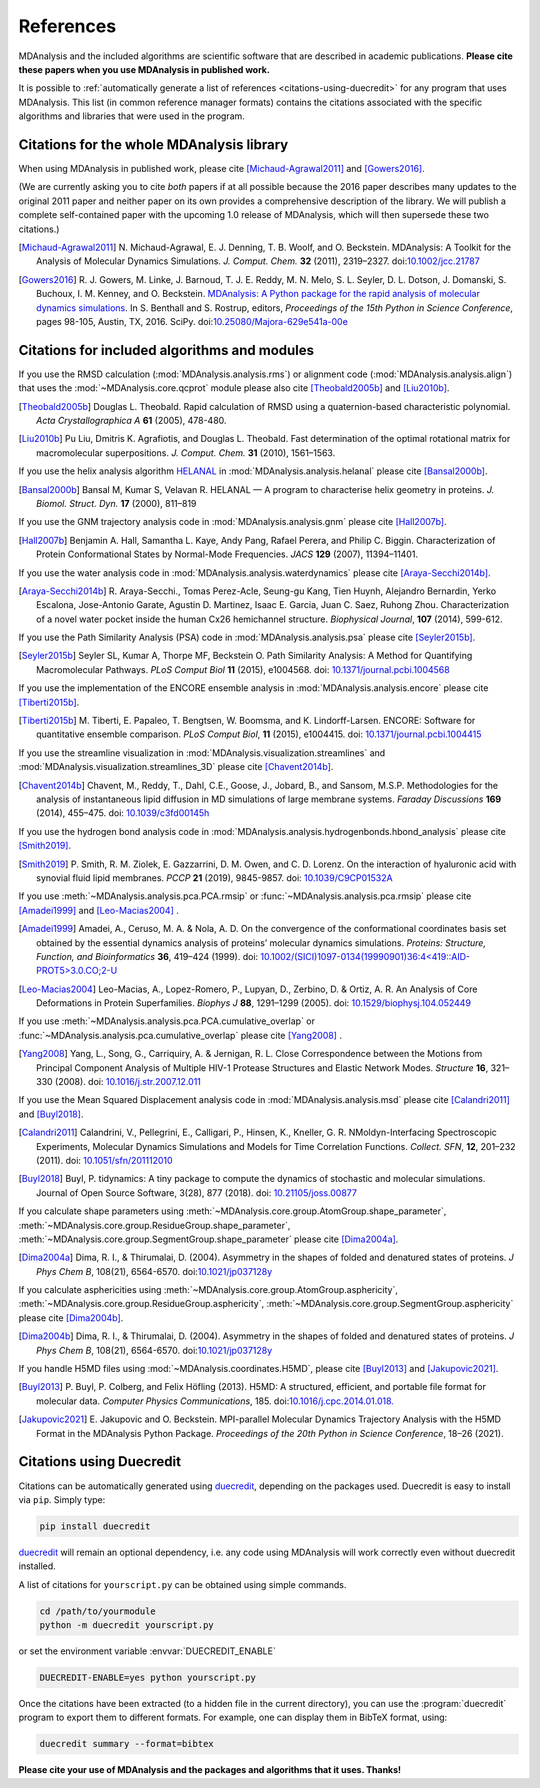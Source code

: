 .. -*- coding: utf-8 -*-
.. note: make sure that no lines accidentaly start with a single character
..       followed by a period: reST interprets it as an enumerated list and
..       messes up the formatting

.. The references are accessible globally; you can cite these papers anywhere
.. in the docs.

.. _references:

************
 References
************

MDAnalysis and the included algorithms are scientific software that
are described in academic publications. **Please cite these papers when you use
MDAnalysis in published work.**

It is possible to :ref:`automatically generate a list of references
<citations-using-duecredit>` for any program that uses
MDAnalysis. This list (in common reference manager formats) contains
the citations associated with the specific algorithms and libraries
that were used in the program.


Citations for the whole MDAnalysis library
==========================================

When using MDAnalysis in published work, please cite
[Michaud-Agrawal2011]_ and [Gowers2016]_.

(We are currently asking you to cite *both* papers if at all possible
because the 2016 paper describes many updates to the original 2011
paper and neither paper on its own provides a comprehensive
description of the library. We will publish a complete self-contained
paper with the upcoming 1.0 release of MDAnalysis, which will then
supersede these two citations.)


.. [Michaud-Agrawal2011] N. Michaud-Agrawal, E. J. Denning, T. B. Woolf,
   and O. Beckstein. MDAnalysis: A Toolkit for the Analysis of Molecular Dynamics
   Simulations. *J. Comput. Chem.* **32** (2011),
   2319–2327. doi:`10.1002/jcc.21787`_

.. [Gowers2016] R. J. Gowers, M. Linke, J. Barnoud, T. J. E. Reddy, M. N.
   Melo, S. L. Seyler, D. L. Dotson, J. Domanski, S. Buchoux, I. M. Kenney,
   and O. Beckstein. `MDAnalysis: A Python package for the rapid analysis of
   molecular dynamics simulations`_. In S. Benthall and S. Rostrup, editors,
   *Proceedings of the 15th Python in Science Conference*, pages 98-105,
   Austin, TX, 2016. SciPy. doi:`10.25080/Majora-629e541a-00e`_

.. _`10.1002/jcc.21787`: http://dx.doi.org/10.1002/jcc.21787
.. _`10.25080/Majora-629e541a-00e`:
   https://doi.org/10.25080/Majora-629e541a-00e

.. _`MDAnalysis: A Python package for the rapid analysis of molecular
   dynamics simulations`:
   http://conference.scipy.org/proceedings/scipy2016/oliver_beckstein.html


.. _references-components:

Citations for included algorithms and modules
=============================================

If you use the RMSD calculation (:mod:`MDAnalysis.analysis.rms`) or alignment
code (:mod:`MDAnalysis.analysis.align`) that uses the
:mod:`~MDAnalysis.core.qcprot` module please also cite [Theobald2005b]_ and
[Liu2010b]_.

.. [Theobald2005b] Douglas L. Theobald. Rapid calculation of RMSD using a
   quaternion-based characteristic polynomial. *Acta Crystallographica A*
   **61** (2005), 478-480.

.. [Liu2010b] Pu Liu, Dmitris K. Agrafiotis, and Douglas L. Theobald. Fast
   determination of the optimal rotational matrix for macromolecular
   superpositions. *J. Comput. Chem.* **31** (2010), 1561–1563.

If you use the helix analysis algorithm HELANAL_ in
:mod:`MDAnalysis.analysis.helanal` please cite [Bansal2000b]_.

.. [Bansal2000b] Bansal M, Kumar S, Velavan R. HELANAL — A program to
   characterise helix geometry in proteins. *J. Biomol. Struct. Dyn.* **17**
   (2000), 811–819

.. _HELANAL: http://www.ccrnp.ncifcrf.gov/users/kumarsan/HELANAL/helanal.html

If you use the GNM trajectory analysis code in
:mod:`MDAnalysis.analysis.gnm` please cite [Hall2007b]_.

.. [Hall2007b] Benjamin A. Hall, Samantha L. Kaye, Andy Pang, Rafael Perera, and
   Philip C. Biggin. Characterization of Protein Conformational States by
   Normal-Mode Frequencies. *JACS* **129** (2007), 11394–11401.

If you use the water analysis code in
:mod:`MDAnalysis.analysis.waterdynamics` please cite [Araya-Secchi2014b]_.

.. [Araya-Secchi2014b] R. Araya-Secchi., Tomas Perez-Acle, Seung-gu Kang, Tien
   Huynh, Alejandro Bernardin, Yerko Escalona, Jose-Antonio Garate,
   Agustin D. Martinez, Isaac E. Garcia, Juan C. Saez, Ruhong
   Zhou. Characterization of a novel water pocket inside the human Cx26
   hemichannel structure. *Biophysical Journal*, **107** (2014), 599-612.

If you use the Path Similarity Analysis (PSA) code in
:mod:`MDAnalysis.analysis.psa` please cite [Seyler2015b]_.

.. [Seyler2015b] Seyler SL, Kumar A, Thorpe MF, Beckstein O. Path Similarity
  Analysis: A Method for Quantifying Macromolecular Pathways. *PLoS
  Comput Biol* **11** (2015), e1004568. doi: `10.1371/journal.pcbi.1004568`_

.. _`10.1371/journal.pcbi.1004568`: http://doi.org/10.1371/journal.pcbi.1004568

If you use the implementation of the ENCORE ensemble analysis in
:mod:`MDAnalysis.analysis.encore` please cite [Tiberti2015b]_.

.. [Tiberti2015b] M. Tiberti, E. Papaleo, T. Bengtsen, W. Boomsma,
   and K. Lindorff-Larsen. ENCORE: Software for quantitative ensemble
   comparison. *PLoS Comput Biol*, **11** (2015), e1004415.  doi:
   `10.1371/journal.pcbi.1004415`_

.. _`10.1371/journal.pcbi.1004415`: http://doi.org/10.1371/journal.pcbi.1004415

If you use the streamline visualization in
:mod:`MDAnalysis.visualization.streamlines` and
:mod:`MDAnalysis.visualization.streamlines_3D` please cite [Chavent2014b]_.

.. [Chavent2014b] Chavent, M., Reddy, T., Dahl, C.E., Goose, J., Jobard, B.,
   and Sansom, M.S.P. Methodologies for the analysis of instantaneous lipid
   diffusion in MD simulations of large membrane systems.  *Faraday
   Discussions* **169** (2014), 455–475. doi: `10.1039/c3fd00145h`_

.. _`10.1039/c3fd00145h`: https://doi.org/10.1039/c3fd00145h

If you use the hydrogen bond analysis code in
:mod:`MDAnalysis.analysis.hydrogenbonds.hbond_analysis` please cite [Smith2019]_.

.. [Smith2019] P. Smith, R. M. Ziolek, E. Gazzarrini, D. M. Owen, and C. D. Lorenz.
   On the interaction of hyaluronic acid with synovial fluid lipid membranes. *PCCP*
   **21** (2019), 9845-9857. doi:  `10.1039/C9CP01532A`_

.. _`10.1039/C9CP01532A`: http://dx.doi.org/10.1039/C9CP01532A

If you use :meth:`~MDAnalysis.analysis.pca.PCA.rmsip` or
:func:`~MDAnalysis.analysis.pca.rmsip` please cite [Amadei1999]_ and
[Leo-Macias2004]_ .

.. [Amadei1999] Amadei, A., Ceruso, M. A. & Nola, A. D.
   On the convergence of the conformational coordinates basis set obtained by the essential dynamics analysis of proteins’ molecular dynamics simulations.
   *Proteins: Structure, Function, and Bioinformatics* **36**, 419–424 (1999).
   doi: `10.1002/(SICI)1097-0134(19990901)36:4<419::AID-PROT5>3.0.CO;2-U`_

.. _`10.1002/(SICI)1097-0134(19990901)36:4<419::AID-PROT5>3.0.CO;2-U`: https://doi.org/10.1002/(SICI)1097-0134(19990901)36:4%3C419::AID-PROT5%3E3.0.CO;2-U

.. [Leo-Macias2004] Leo-Macias, A., Lopez-Romero, P., Lupyan, D., Zerbino, D. & Ortiz, A. R.
   An Analysis of Core Deformations in Protein Superfamilies.
   *Biophys J* **88**, 1291–1299 (2005). doi: `10.1529/biophysj.104.052449`_

.. _`10.1529/biophysj.104.052449`: https://dx.doi.org/10.1529%2Fbiophysj.104.052449

If you use :meth:`~MDAnalysis.analysis.pca.PCA.cumulative_overlap` or
:func:`~MDAnalysis.analysis.pca.cumulative_overlap` please cite [Yang2008]_ .

.. [Yang2008] Yang, L., Song, G., Carriquiry, A. & Jernigan, R. L.
   Close Correspondence between the Motions from Principal Component Analysis of Multiple HIV-1 Protease Structures and Elastic Network Modes.
   *Structure* **16**, 321–330 (2008). doi: `10.1016/j.str.2007.12.011`_

.. _`10.1016/j.str.2007.12.011`: https://dx.doi.org/10.1016/j.str.2007.12.011

If you use the Mean Squared Displacement analysis code in
:mod:`MDAnalysis.analysis.msd` please cite [Calandri2011]_ and [Buyl2018]_.

.. [Calandri2011] Calandrini, V., Pellegrini, E., Calligari, P., Hinsen, K., Kneller, G. R.
   NMoldyn-Interfacing Spectroscopic Experiments, Molecular Dynamics Simulations and Models for Time Correlation Functions.
   *Collect. SFN*, **12**, 201–232 (2011). doi: `10.1051/sfn/201112010`_

.. _`10.1051/sfn/201112010`: https://doi.org/10.1051/sfn/201112010

.. [Buyl2018] Buyl, P. tidynamics: A tiny package to compute the dynamics of stochastic and molecular simulations. Journal of Open Source Software,
   3(28), 877 (2018). doi: `10.21105/joss.00877`_

.. _`10.21105/joss.00877`: https://doi.org/10.21105/joss.00877

If you calculate shape parameters using
:meth:`~MDAnalysis.core.group.AtomGroup.shape_parameter`,
:meth:`~MDAnalysis.core.group.ResidueGroup.shape_parameter`,
:meth:`~MDAnalysis.core.group.SegmentGroup.shape_parameter`
please cite [Dima2004a]_.

.. [Dima2004a] Dima, R. I., & Thirumalai, D. (2004). Asymmetry
   in the shapes of folded and denatured states of
   proteins. *J Phys Chem B*, 108(21),
   6564-6570. doi:`10.1021/jp037128y
   <https://doi.org/10.1021/jp037128y>`_

If you calculate asphericities using
:meth:`~MDAnalysis.core.group.AtomGroup.asphericity`,
:meth:`~MDAnalysis.core.group.ResidueGroup.asphericity`,
:meth:`~MDAnalysis.core.group.SegmentGroup.asphericity`
please cite [Dima2004b]_.

.. [Dima2004b] Dima, R. I., & Thirumalai, D. (2004). Asymmetry
   in the shapes of folded and denatured states of
   proteins. *J Phys Chem B*, 108(21),
   6564-6570. doi:`10.1021/jp037128y
   <https://doi.org/10.1021/jp037128y>`_

If you handle H5MD files using
:mod:`~MDAnalysis.coordinates.H5MD`, please cite [Buyl2013]_
and [Jakupovic2021]_.

.. [Buyl2013] P. Buyl, P. Colberg, and Felix Höfling (2013).
   H5MD: A structured, efficient, and portable file format for molecular data.
   *Computer Physics Communications*, 185. doi:`10.1016/j.cpc.2014.01.018.
   <https://doi.org/10.1016/j.cpc.2014.01.018>`_

.. [Jakupovic2021] E. Jakupovic and O. Beckstein. MPI-parallel Molecular
   Dynamics Trajectory Analysis with the H5MD Format in the MDAnalysis
   Python Package. *Proceedings of the 20th Python in Science Conference*,
   18–26 (2021).


.. _citations-using-duecredit:


Citations using Duecredit
=========================

Citations can be automatically generated using duecredit_, depending on the
packages used. Duecredit is easy to install via ``pip``. Simply type:

.. code-block:: bash

   pip install duecredit

duecredit_ will remain an optional dependency, i.e. any code using
MDAnalysis will work correctly even without duecredit installed.

A list of citations for ``yourscript.py`` can be obtained using simple
commands.

.. code-block:: bash

   cd /path/to/yourmodule
   python -m duecredit yourscript.py

or set the environment variable :envvar:`DUECREDIT_ENABLE`

.. code-block:: bash

   DUECREDIT-ENABLE=yes python yourscript.py

Once the citations have been extracted (to a hidden file in the
current directory), you can use the :program:`duecredit` program to
export them to different formats. For example, one can display them in
BibTeX format, using:

.. code-block:: bash

   duecredit summary --format=bibtex


**Please cite your use of MDAnalysis and the packages and algorithms
that it uses. Thanks!**


.. _duecredit: https://github.com/duecredit/duecredit
